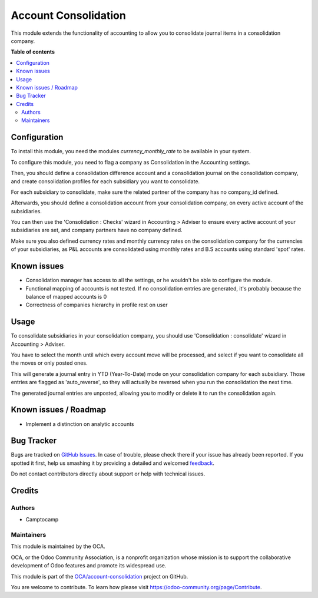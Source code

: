 =====================
Account Consolidation
=====================

.. !!!!!!!!!!!!!!!!!!!!!!!!!!!!!!!!!!!!!!!!!!!!!!!!!!!!
   !! This file is generated by oca-gen-addon-readme !!
   !! changes will be overwritten.                   !!
   !!!!!!!!!!!!!!!!!!!!!!!!!!!!!!!!!!!!!!!!!!!!!!!!!!!!

.. |badge1| image:: https://img.shields.io/badge/maturity-Beta-yellow.png
    :target: https://odoo-community.org/page/development-status
    :alt: Beta
.. |badge2| image:: https://img.shields.io/badge/licence-AGPL--3-blue.png
    :target: http://www.gnu.org/licenses/agpl-3.0-standalone.html
    :alt: License: AGPL-3
.. |badge3| image:: https://img.shields.io/badge/github-OCA%2Faccount--consolidation-lightgray.png?logo=github
    :target: https://github.com/OCA/account-consolidation/tree/12.0/account_consolidation
    :alt: OCA/account-consolidation
.. |badge4| image:: https://img.shields.io/badge/weblate-Translate%20me-F47D42.png
    :target: https://translation.odoo-community.org/projects/account-consolidation-12-0/account-consolidation-12-0-account_consolidation
    :alt: Translate me on Weblate
.. |badge5| image:: https://img.shields.io/badge/runbot-Try%20me-875A7B.png
    :target: https://runbot.odoo-community.org/runbot/90/12.0
    :alt: Try me on Runbot

|badge1| |badge2| |badge3| |badge4| |badge5| 

This module extends the functionality of accounting to allow you to consolidate
journal items in a consolidation company.

**Table of contents**

.. contents::
   :local:

Configuration
=============

To install this module, you need the modules `currency_monthly_rate` to be
available in your system.

To configure this module, you need to flag a company as Consolidation in the
Accounting settings.

Then, you should define a consolidation difference account and a consolidation
journal on the consolidation company, and create consolidation profiles for
each subsidiary you want to consolidate.

For each subsidiary to consolidate, make sure the related partner of the
company has no company_id defined.

Afterwards, you should define a consolidation account from your consolidation
company, on every active account of the subsidiaries.

You can then use the 'Consolidation : Checks' wizard in Accounting > Adviser to
ensure every active account of your subsidiaries are set, and company partners
have no company defined.

Make sure you also defined currency rates and monthly currency rates on the
consolidation company for the currencies of your subsidiaries, as P&L accounts
are consolidated using monthly rates and B.S accounts using standard 'spot'
rates.


Known issues
============

* Consolidation manager has access to all the settings, or he wouldn't be able
  to configure the module.
* Functional mapping of accounts is not tested. If no consolidation entries
  are generated, it's probably because the balance of mapped accounts is 0
* Correctness of companies hierarchy in profile rest on user

Usage
=====

To consolidate subsidiaries in your consolidation company, you should use
'Consolidation : consolidate' wizard in Accounting > Adviser.

You have to select the month until which every account move will be processed,
and select if you want to consolidate all the moves or only posted ones.

This will generate a journal entry in YTD (Year-To-Date) mode on your
consolidation company for each subsidiary. Those entries are flagged as
'auto_reverse', so they will actually be reversed when you run the
consolidation the next time.

The generated journal entries are unposted, allowing you to modify or delete it to
run the consolidation again.

Known issues / Roadmap
======================

* Implement a distinction on analytic accounts

Bug Tracker
===========

Bugs are tracked on `GitHub Issues <https://github.com/OCA/account-consolidation/issues>`_.
In case of trouble, please check there if your issue has already been reported.
If you spotted it first, help us smashing it by providing a detailed and welcomed
`feedback <https://github.com/OCA/account-consolidation/issues/new?body=module:%20account_consolidation%0Aversion:%2012.0%0A%0A**Steps%20to%20reproduce**%0A-%20...%0A%0A**Current%20behavior**%0A%0A**Expected%20behavior**>`_.

Do not contact contributors directly about support or help with technical issues.

Credits
=======

Authors
~~~~~~~

* Camptocamp

Maintainers
~~~~~~~~~~~

This module is maintained by the OCA.

.. image:: https://odoo-community.org/logo.png
   :alt: Odoo Community Association
   :target: https://odoo-community.org

OCA, or the Odoo Community Association, is a nonprofit organization whose
mission is to support the collaborative development of Odoo features and
promote its widespread use.

This module is part of the `OCA/account-consolidation <https://github.com/OCA/account-consolidation/tree/12.0/account_consolidation>`_ project on GitHub.

You are welcome to contribute. To learn how please visit https://odoo-community.org/page/Contribute.

